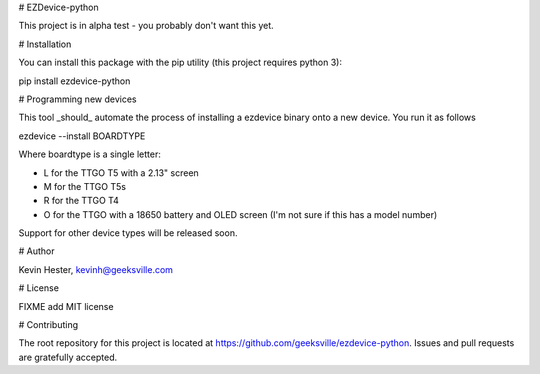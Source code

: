 # EZDevice-python

This project is in alpha test - you probably don't want this yet.

# Installation

You can install this package with the pip utility (this project requires python 3):

pip install ezdevice-python

# Programming new devices

This tool _should_ automate the process of installing a ezdevice binary onto a new device. You run it as follows

ezdevice --install BOARDTYPE

Where boardtype is a single letter:

- L for the TTGO T5 with a 2.13" screen
- M for the TTGO T5s
- R for the TTGO T4
- O for the TTGO with a 18650 battery and OLED screen (I'm not sure if this has a model number)

Support for other device types will be released soon.

# Author

Kevin Hester, kevinh@geeksville.com

# License

FIXME add MIT license

# Contributing

The root repository for this project is located at https://github.com/geeksville/ezdevice-python. Issues and pull requests are gratefully accepted.


